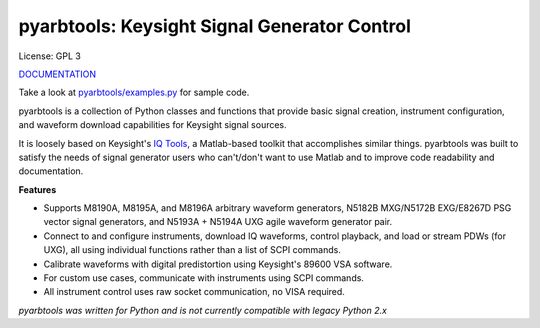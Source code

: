 ================================================
pyarbtools: Keysight Signal Generator Control
================================================

License: GPL 3

`DOCUMENTATION <https://pyarbtools.readthedocs.io/en/latest/index.html>`_

Take a look at `pyarbtools/examples.py <https://github.com/morgan-at-keysight/pyarbtools/blob/master/pyarbtools/examples.py>`_ for sample code.

pyarbtools is a collection of Python classes and functions that provide basic signal creation, instrument configuration, and waveform download capabilities for Keysight signal sources.

It is loosely based on Keysight's `IQ Tools <https://www.keysight.com/main/techSupport.jspx?cc=US&lc=eng&nid=-33319.972199&pid=1969138&pageMode=DS>`_, a Matlab-based toolkit that accomplishes similar things.
pyarbtools was built to satisfy the needs of signal generator users who can't/don't want to use Matlab and to improve code readability and documentation.

**Features**

* Supports M8190A, M8195A, and M8196A arbitrary waveform generators, N5182B MXG/N5172B EXG/E8267D PSG vector signal generators, and N5193A + N5194A UXG agile waveform generator pair.
* Connect to and configure instruments, download IQ waveforms, control playback, and load or stream PDWs (for UXG), all using individual functions rather than a list of SCPI commands.
* Calibrate waveforms with digital predistortion using Keysight's 89600 VSA software.
* For custom use cases, communicate with instruments using SCPI commands.
* All instrument control uses raw socket communication, no VISA required.


*pyarbtools was written for Python and is not currently compatible with legacy Python 2.x*

